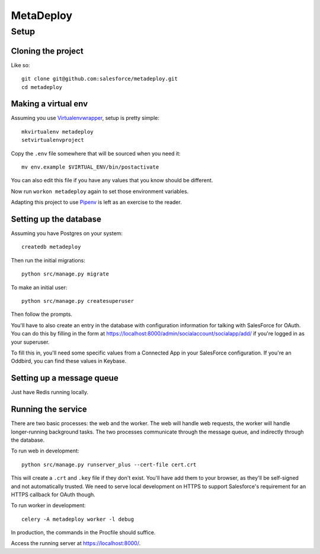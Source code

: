 MetaDeploy
==========

Setup
-----

Cloning the project
~~~~~~~~~~~~~~~~~~~

Like so::

   git clone git@github.com:salesforce/metadeploy.git
   cd metadeploy

Making a virtual env
~~~~~~~~~~~~~~~~~~~~

Assuming you use `Virtualenvwrapper`_, setup is pretty simple::

   mkvirtualenv metadeploy
   setvirtualenvproject

Copy the ``.env`` file somewhere that will be sourced when you need it::

    mv env.example $VIRTUAL_ENV/bin/postactivate

You can also edit this file if you have any values that you know should
be different.

Now run ``workon metadeploy`` again to set those
environment variables.

Adapting this project to use `Pipenv`_ is left as an exercise to the
reader.

.. _Virtualenvwrapper: https://virtualenvwrapper.readthedocs.io/en/latest/
.. _Pipenv: https://docs.pipenv.org/

Setting up the database
~~~~~~~~~~~~~~~~~~~~~~~

Assuming you have Postgres on your system::

   createdb metadeploy

Then run the initial migrations::

   python src/manage.py migrate

To make an initial user::

   python src/manage.py createsuperuser

Then follow the prompts.

You'll have to also create an entry in the database with configuration
information for talking with SalesForce for OAuth. You can do this by
filling in the form at
`<https://localhost:8000/admin/socialaccount/socialapp/add/>`_ if you're
logged in as your superuser.

To fill this in, you'll need some specific values from a Connected App
in your SalesForce configuration. If you're an Oddbird, you can find
these values in Keybase.

Setting up a message queue
~~~~~~~~~~~~~~~~~~~~~~~~~~

Just have Redis running locally.

Running the service
~~~~~~~~~~~~~~~~~~~

There are two basic processes: the web and the worker. The web will
handle web requests, the worker will handle longer-running background
tasks. The two processes communicate through the message queue, and
indirectly through the database.

To run web in development::

   python src/manage.py runserver_plus --cert-file cert.crt

This will create a ``.crt`` and ``.key`` file if they don't exist.
You'll have add them to your browser, as they'll be self-signed and not
automatically trusted. We need to serve local development on HTTPS to
support Salesforce's requirement for an HTTPS callback for OAuth though.

To run worker in development::

   celery -A metadeploy worker -l debug

In production, the commands in the Procfile should suffice.

.. todo:: Set up JS dependencies?

Access the running server at `<https://localhost:8000/>`_.
